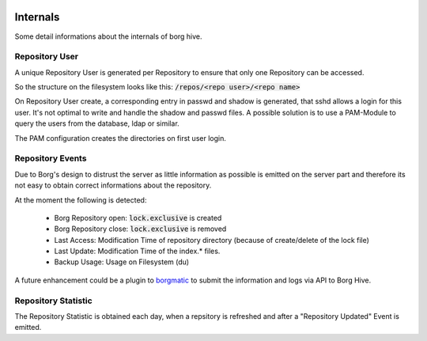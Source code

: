  .. borg-hive documentation master file, created by
   sphinx-quickstart on Wed May  6 23:27:17 2020.
   You can adapt this file completely to your liking, but it should at least
   contain the root `toctree` directive.

Internals
===========

Some detail informations about the internals of borg hive.

Repository User
----------------

A unique Repository User is generated per Repository to ensure that only one Repository can be accessed.

So the structure on the filesystem looks like this:
:code:`/repos/<repo user>/<repo name>`

On Repository User create, a corresponding entry in passwd and shadow is generated, that sshd allows a login for this user.
It's not optimal to write and handle the shadow and passwd files. A possible solution is to use a PAM-Module to query the users from the database, ldap or similar.

The PAM configuration creates the directories on first user login.

Repository Events
------------------
Due to Borg's design to distrust the server as little information as possible is emitted on the server part and therefore its not easy to obtain correct informations about the repository.

At the moment the following is detected:

  * Borg Repository open: :code:`lock.exclusive` is created
  * Borg Repository close: :code:`lock.exclusive` is removed
  * Last Access: Modification Time of repository directory (because of create/delete of the lock file)
  * Last Update: Modification Time of the index.* files.
  * Backup Usage: Usage on Filesystem (du)

A future enhancement could be a plugin to `borgmatic <https://torsion.org/borgmatic/docs/how-to/monitor-your-backups>`_ to submit the information and logs via API to Borg Hive.

Repository Statistic
--------------------

The Repository Statistic is obtained each day, when a repsitory is refreshed and after a "Repository Updated" Event is emitted.
